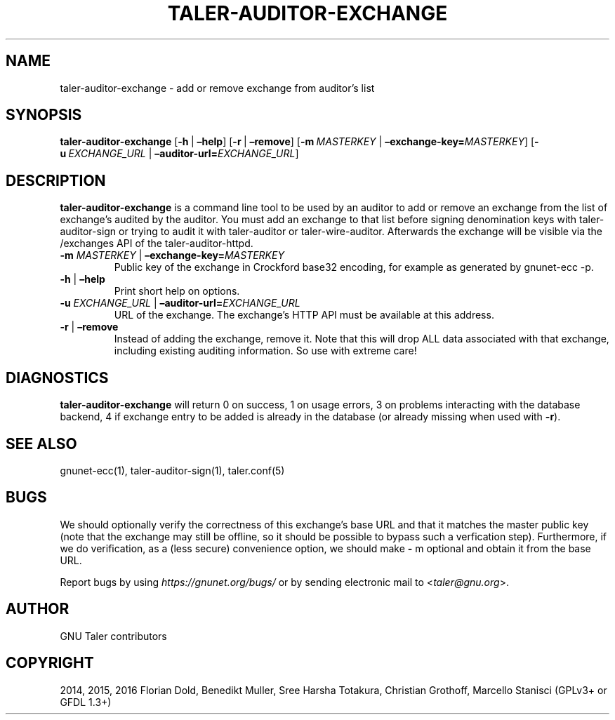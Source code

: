 .\" Man page generated from reStructuredText.
.
.TH "TALER-AUDITOR-EXCHANGE" "1" "Mar 22, 2020" "0.6pre1" "GNU Taler"
.SH NAME
taler-auditor-exchange \- add or remove exchange from auditor’s list
.
.nr rst2man-indent-level 0
.
.de1 rstReportMargin
\\$1 \\n[an-margin]
level \\n[rst2man-indent-level]
level margin: \\n[rst2man-indent\\n[rst2man-indent-level]]
-
\\n[rst2man-indent0]
\\n[rst2man-indent1]
\\n[rst2man-indent2]
..
.de1 INDENT
.\" .rstReportMargin pre:
. RS \\$1
. nr rst2man-indent\\n[rst2man-indent-level] \\n[an-margin]
. nr rst2man-indent-level +1
.\" .rstReportMargin post:
..
.de UNINDENT
. RE
.\" indent \\n[an-margin]
.\" old: \\n[rst2man-indent\\n[rst2man-indent-level]]
.nr rst2man-indent-level -1
.\" new: \\n[rst2man-indent\\n[rst2man-indent-level]]
.in \\n[rst2man-indent\\n[rst2man-indent-level]]u
..
.SH SYNOPSIS
.sp
\fBtaler\-auditor\-exchange\fP [\fB\-h\fP\ |\ \fB–help\fP] [\fB\-r\fP\ |\ \fB–remove\fP]
[\fB\-m\fP\ \fIMASTERKEY\fP\ |\ \fB–exchange\-key=\fP‌\fIMASTERKEY\fP]
[\fB\-u\fP\ \fIEXCHANGE_URL\fP\ |\ \fB–auditor\-url=\fP‌\fIEXCHANGE_URL\fP]
.SH DESCRIPTION
.sp
\fBtaler\-auditor\-exchange\fP is a command line tool to be used by an
auditor to add or remove an exchange from the list of exchange’s audited
by the auditor. You must add an exchange to that list before signing
denomination keys with taler\-auditor\-sign or trying to audit it with
taler\-auditor or taler\-wire\-auditor. Afterwards the exchange will be
visible via the /exchanges API of the taler\-auditor\-httpd.
.INDENT 0.0
.TP
\fB\-m\fP \fIMASTERKEY\fP | \fB–exchange\-key=\fP‌\fIMASTERKEY\fP
Public key of the exchange in Crockford base32 encoding, for example
as generated by gnunet\-ecc \-p.
.TP
\fB\-h\fP | \fB–help\fP
Print short help on options.
.TP
\fB\-u\fP \fIEXCHANGE_URL\fP | \fB–auditor\-url=\fP‌\fIEXCHANGE_URL\fP
URL of the exchange. The exchange’s HTTP API must be available at
this address.
.TP
\fB\-r\fP | \fB–remove\fP
Instead of adding the exchange, remove it. Note that this will drop
ALL data associated with that exchange, including existing auditing
information. So use with extreme care!
.UNINDENT
.SH DIAGNOSTICS
.sp
\fBtaler\-auditor\-exchange\fP will return 0 on success, 1 on usage errors, 3 on problems interacting with the database backend, 4 if exchange entry to be added is already in the database (or already missing when used with \fB\-r\fP).
.SH SEE ALSO
.sp
gnunet\-ecc(1), taler\-auditor\-sign(1), taler.conf(5)
.SH BUGS
.sp
We should optionally verify the correctness of this exchange’s base URL
and that it matches the master public key (note that the exchange may
still be offline, so it should be possible to bypass such a verfication
step). Furthermore, if we do verification, as a (less secure)
convenience option, we should make \fB\-\fP m optional and obtain it from
the base URL.
.sp
Report bugs by using \fI\%https://gnunet.org/bugs/\fP or by sending electronic
mail to <\fI\%taler@gnu.org\fP>.
.SH AUTHOR
GNU Taler contributors
.SH COPYRIGHT
2014, 2015, 2016 Florian Dold, Benedikt Muller, Sree Harsha Totakura, Christian Grothoff, Marcello Stanisci (GPLv3+ or GFDL 1.3+)
.\" Generated by docutils manpage writer.
.
